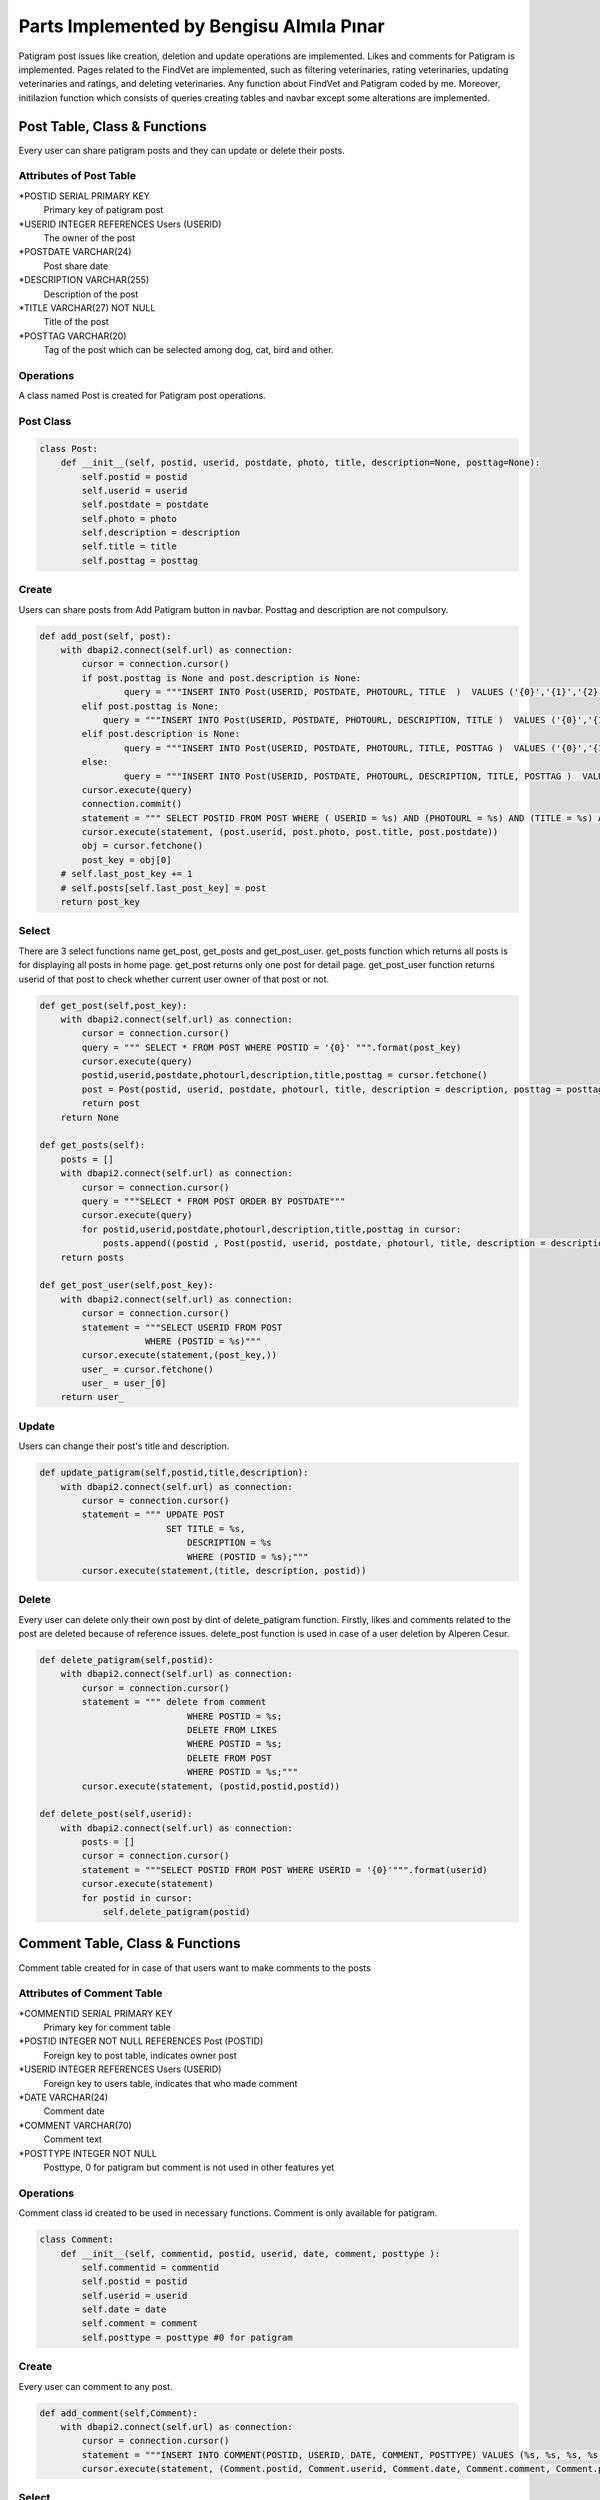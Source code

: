 Parts Implemented by Bengisu Almıla Pınar
===============================

Patigram post issues like creation, deletion and update operations are implemented. Likes and comments for Patigram is implemented. Pages related to the FindVet are implemented, such as filtering veterinaries, rating veterinaries, updating veterinaries and ratings, and deleting veterinaries. Any function about FindVet and Patigram coded by me. Moreover, initilazion function which consists of queries creating tables and navbar except some alterations are implemented.

Post Table, Class & Functions 
-------------------------------------
Every user can share patigram posts and they can update or delete their posts.

Attributes of Post Table
^^^^^^^^^^^^^^^^^^^^^^^^^^^^^^^^

*POSTID SERIAL PRIMARY KEY
	Primary key of patigram post
*USERID INTEGER REFERENCES Users (USERID)
	The owner of the post
*POSTDATE VARCHAR(24)
    Post share date
*DESCRIPTION VARCHAR(255)
    Description of the post
*TITLE VARCHAR(27) NOT NULL
    Title of the post
*POSTTAG VARCHAR(20)
    Tag of the post which can be selected among dog, cat, bird and other.

Operations
^^^^^^^^^^
A class named Post is created for Patigram post operations.

Post Class
^^^^^
.. code-block:: python

    class Post:
        def __init__(self, postid, userid, postdate, photo, title, description=None, posttag=None):
            self.postid = postid
            self.userid = userid
            self.postdate = postdate
            self.photo = photo
            self.description = description
            self.title = title
            self.posttag = posttag

Create
^^^^^
Users can share posts from Add Patigram button in navbar. Posttag and description are not compulsory.

.. code-block:: python


    def add_post(self, post):
        with dbapi2.connect(self.url) as connection:
            cursor = connection.cursor()
            if post.posttag is None and post.description is None:
                    query = """INSERT INTO Post(USERID, POSTDATE, PHOTOURL, TITLE  )  VALUES ('{0}','{1}','{2}','{3}' );""".format(post.userid,post.postdate,post.photo, post.title)
            elif post.posttag is None:
                query = """INSERT INTO Post(USERID, POSTDATE, PHOTOURL, DESCRIPTION, TITLE )  VALUES ('{0}','{1}','{2}','{3}', '{4}' );""".format(post.userid,post.postdate,post.photo, post.description, post.title)
            elif post.description is None:
                    query = """INSERT INTO Post(USERID, POSTDATE, PHOTOURL, TITLE, POSTTAG )  VALUES ('{0}','{1}','{2}','{3}', '{4}' );""".format(post.userid,post.postdate,post.photo,  post.title, post.posttag)
            else:
                    query = """INSERT INTO Post(USERID, POSTDATE, PHOTOURL, DESCRIPTION, TITLE, POSTTAG )  VALUES ('{0}','{1}','{2}','{3}', '{4}', '{5}' );""".format(post.userid,post.postdate,post.photo, post.description, post.title, post.posttag)
            cursor.execute(query)
            connection.commit()
            statement = """ SELECT POSTID FROM POST WHERE ( USERID = %s) AND (PHOTOURL = %s) AND (TITLE = %s) AND (POSTDATE = %s) """
            cursor.execute(statement, (post.userid, post.photo, post.title, post.postdate))
            obj = cursor.fetchone()
            post_key = obj[0]
        # self.last_post_key += 1
        # self.posts[self.last_post_key] = post
        return post_key

Select
^^^^^
There are 3 select functions name get_post, get_posts and get_post_user. get_posts function which returns all posts is for displaying all posts in home page. get_post returns only one post for detail page. get_post_user function returns userid of that post to check whether current user owner of that post or not.

.. code-block:: python

    def get_post(self,post_key):
        with dbapi2.connect(self.url) as connection:
            cursor = connection.cursor()
            query = """ SELECT * FROM POST WHERE POSTID = '{0}' """.format(post_key)
            cursor.execute(query)
            postid,userid,postdate,photourl,description,title,posttag = cursor.fetchone()
            post = Post(postid, userid, postdate, photourl, title, description = description, posttag = posttag)            
            return post
        return None

    def get_posts(self):
        posts = []
        with dbapi2.connect(self.url) as connection:
            cursor = connection.cursor()
            query = """SELECT * FROM POST ORDER BY POSTDATE"""
            cursor.execute(query)
            for postid,userid,postdate,photourl,description,title,posttag in cursor:
                posts.append((postid , Post(postid, userid, postdate, photourl, title, description = description, posttag = posttag)))
        return posts

    def get_post_user(self,post_key):
        with dbapi2.connect(self.url) as connection:
            cursor = connection.cursor()
            statement = """SELECT USERID FROM POST
                        WHERE (POSTID = %s)"""
            cursor.execute(statement,(post_key,))
            user_ = cursor.fetchone()
            user_ = user_[0]
        return user_

Update
^^^^^

Users can change their post's title and description.

.. code-block:: python

    def update_patigram(self,postid,title,description):
        with dbapi2.connect(self.url) as connection:
            cursor = connection.cursor()
            statement = """ UPDATE POST
                            SET TITLE = %s,
                                DESCRIPTION = %s
                                WHERE (POSTID = %s);"""
            cursor.execute(statement,(title, description, postid))

Delete
^^^^^

Every user can delete only their own post by dint of delete_patigram function. Firstly, likes and comments related to the post are deleted because of reference issues. delete_post function is used in case of a user deletion by Alperen Cesur.

.. code-block:: python

    def delete_patigram(self,postid):
        with dbapi2.connect(self.url) as connection:
            cursor = connection.cursor()
            statement = """ delete from comment
                                WHERE POSTID = %s;
                                DELETE FROM LIKES
                                WHERE POSTID = %s;
                                DELETE FROM POST
                                WHERE POSTID = %s;"""
            cursor.execute(statement, (postid,postid,postid))

    def delete_post(self,userid):
        with dbapi2.connect(self.url) as connection:
            posts = []
            cursor = connection.cursor()
            statement = """SELECT POSTID FROM POST WHERE USERID = '{0}'""".format(userid)
            cursor.execute(statement)
            for postid in cursor:
                self.delete_patigram(postid)

Comment Table, Class & Functions 
-------------------------------------
Comment table created for in case of that users want to make comments to the posts 

Attributes of Comment Table
^^^^^^^^^^^^^^^^^^^^^^^^^^^^^^^^

*COMMENTID SERIAL PRIMARY KEY 
    Primary key for comment table
*POSTID INTEGER NOT NULL REFERENCES Post (POSTID)
    Foreign key to post table, indicates owner post
*USERID INTEGER REFERENCES Users (USERID)
    Foreign key to users table, indicates that who made comment
*DATE VARCHAR(24)
    Comment date
*COMMENT VARCHAR(70)
    Comment text
*POSTTYPE INTEGER NOT NULL 
    Posttype, 0 for patigram but comment is not used in other features yet

Operations
^^^^^^^^^^
Comment class id created to be used in necessary functions. Comment is only available for patigram.

.. code-block:: python

    class Comment:
        def __init__(self, commentid, postid, userid, date, comment, posttype ):
            self.commentid = commentid
            self.postid = postid 
            self.userid = userid
            self.date = date
            self.comment = comment
            self.posttype = posttype #0 for patigram


       
Create
^^^^^
Every user can comment to any post.

.. code-block:: python

    def add_comment(self,Comment):
        with dbapi2.connect(self.url) as connection:
            cursor = connection.cursor()
            statement = """INSERT INTO COMMENT(POSTID, USERID, DATE, COMMENT, POSTTYPE) VALUES (%s, %s, %s, %s, %s);"""
            cursor.execute(statement, (Comment.postid, Comment.userid, Comment.date, Comment.comment, Comment.posttype))

Select
^^^^^
Comments selected for listing in post detail page. Comment and users tables joined to get user's name and surname.

.. code-block:: python

    def get_comments(self, posttype, postid):
        comments = []
        with dbapi2.connect(self.url) as connection:
            cursor = connection.cursor()
            statement = """SELECT USERS.NAME, COMMENT.USERID,USERS.SURNAME,COMMENT.COMMENT FROM COMMENT JOIN USERS
                                ON (COMMENT.USERID = USERS.USERID)
                            WHERE (POSTTYPE = %s) AND (POSTID = %s)
                            ORDER BY COMMENTID DESC;"""
            cursor.execute(statement,(posttype,postid))
            connection.commit()
            for name, userid, surname, comment in cursor:
                comments.append({"name": name, "userid":userid, "surname": surname, "comment": comment}) 
        return comments

Delete
^^^^^ 
Users can not delete their comments ,I delete comments when deleting post. This function is implemented for user deleting, so it is used by Alperen Cesur.  

.. code-block:: python

    def delete_user_comments(self,userid):
        with dbapi2.connect(self.url) as connection:
            cursor = connection.cursor()
            statement = """DELETE FROM COMMENT WHERE USERID = '{0}' """.format(userid)
            cursor.execute(statement)


Likes Table, Class & Functions 
-------------------------------------
Likes table is created for liking posts, users can like or withdraw their like from post by hitting like button. Button color changes if they have already liked that post. 

Attributes of Likes Table
^^^^^^^^^^^^^^^^^^^^^^^^^^^^^^^^

*LIKEID SERIAL PRIMARY KEY
    Primary key for comment table
*POSTID INTEGER REFERENCES Post (POSTID)
    Foreign key to post table, indicates the post which is liked
*WHOLIKED INTEGER REFERENCES Users (USERID)
    Foreign key to users table, indicates that who liked the post
*DATE VARCHAR(24)
    Like date

Operations
^^^^^^^^^^
       
Create
^^^^^
Every user can like any post, but only once.

.. code-block:: python

    def patigram_add_like(self, post_key, userid, date_time):
            with dbapi2.connect(self.url) as connection:
                cursor = connection.cursor()
                statement = """INSERT INTO LIKES (POSTID, WHOLIKED, DATE) 
                                VALUES(%s, %s, %s);"""
                cursor.execute(statement, (post_key, userid, date_time))


Select
^^^^^
patigram_get_like_num, patigram_is_user_liked functions are implemented. patigram_get_like_num function returns post's like number individually for home page and post detail page. patigram_is_user_liked returns whether current user is liked the post. This function is used in home page for every post separately.

.. code-block:: python

    def patigram_get_like_num(self, postid):
        with dbapi2.connect(self.url) as connection:
            cursor = connection.cursor()
            statement = """ SELECT COUNT(POSTID) FROM LIKES
                            WHERE POSTID = %s;"""
            cursor.execute(statement,(postid,))
            likeN = cursor.fetchone()
            likeNum = likeN[0]
            like = int(likeNum)
        return like

    def patigram_is_user_liked(self, postid, userid):
        with dbapi2.connect(self.url) as connection:
            cursor = connection.cursor()
            statement = """SELECT DATE FROM LIKES
                            WHERE (WHOLIKED = %s) AND (POSTID = %s)"""
            cursor.execute(statement,(userid, postid))
            date = cursor.fetchone()
            # date = date[0]
            print(date)
            if date is None:
                return 0
            else:
                return 1

Delete
^^^^^ 
In patigram_delete_like and delete_user_likes functions likes are deleted. delete_user_likes function is implemented in case of deletion of a user. patigram_delete_like function is used for withdrawing likes.A post's likes will be deleted whenever post is deleted which is mentioned in post delete part.

.. code-block:: python

    def patigram_delete_like(self,postid,userid):
        with dbapi2.connect(self.url) as connection:
            cursor = connection.cursor()
            statement = """ DELETE FROM LIKES
                            WHERE(POSTID = %s) AND (WHOLIKED = %s);"""
            cursor.execute(statement,(postid,userid))

    def delete_user_likes(self,userid):
        with dbapi2.connect(self.url) as connection:
            cursor = connection.cursor()
            statement = """DELETE FROM LIKES WHERE WHOLIKED = '{0}' """.format(userid)
            cursor.execute(statement)





Vet Table, Class & Functions 
-------------------------------------
Users can find all veterinaries appended by admin in finVet page, they can find communication informations and scores of veterinaries.Moreover, veterinaries can be filtered by city.

Attributes of Vet Table
^^^^^^^^^^^^^^^^^^^^^^^^^^^^^^^^
*VETID SERIAL PRIMARY KEY,
    Primary key of the Vet
*ADDRESS VARCHAR(255) NOT NULL,
    Address of the Vet
*DISTRICT VARCHAR(20) NOT NULL,
    District of the Vet
*SERVICERATE FLOAT DEFAULT 0.0,
    Service rate of the Vet
*PRICERATE FLOAT DEFAULT 0.0,
    Price rate of the Vet
*TELEPHONE VARCHAR(15) NOT NULL UNIQUE,
    Telephone of the vet
*OVERALLSCORE FLOAT DEFAULT 0.0,
    Overall score of vet
*VETNAME VARCHAR(50) NOT NULL,
    Vet's name
*CITYID INTEGER REFERENCES CITY(CITYID),
    Reference key to the city table, vet's city license plate code
*VOTENUM INTEGER DEFAULT 0,
    Number of votes
*CHECK (((SERVICERATE >= 0.0) AND (SERVICERATE <= 10.0)) AND ((PRICERATE >= 0.0) AND (PRICERATE <= 10.0))  AND ((OVERALLSCORE >= 0.0) AND (OVERALLSCORE <= 10.0)))
    It is not a attribute, it controls that score will not exceed the limitations

Operations
^^^^^^^^^^
A class named Veteriner is created for Vet operations.

Veteriner Class
^^^^^
.. code-block:: python

    class Veteriner:
        def __init__ (self, vetid, address, district, serviceRate, priceRate, telephone, overallScore, vetName, voteNum, cityName):
            self.vetid = vetid
            self.address = address
            self.district = district
            self.serviceRate = serviceRate
            self.priceRate = priceRate
            self.telephone = telephone
            self.overallScore = overallScore
            self.vetName = vetName
            self.voteNum = voteNum
            self.cityName = cityName

Create
^^^^^
Users can not add veterinary, some veterinaries appended beginning of the program.

.. code-block:: python

    def create_initial_vets(self):
        with dbapi2.connect(self.url) as connection:
            cursor = connection.cursor()
            statement = """ INSERT INTO Vet(ADDRESS, DISTRICT, TELEPHONE, VETNAME, CITYID) VALUES ('Çeliktepe mah. Münir Kemal cd. no:38', 'Kağıthane', '02425676755', 'Çeliktepe Pati Veteriner', 34 );
                            INSERT INTO Vet(ADDRESS, DISTRICT, TELEPHONE, VETNAME, CITYID) VALUES ('Cikcilli mah. Gümüşler cd. no:52', 'Alanya', '02125152610', 'Cikcilli Veteriner', 7);
                            INSERT INTO Vet(ADDRESS, DISTRICT, TELEPHONE, VETNAME, CITYID) VALUES ('Gürsel mah. Komşu cd. no:95','Kağıthane', '02127656578', 'Patisever Veteriner', 34);
                            INSERT INTO Vet(ADDRESS, DISTRICT, TELEPHONE, VETNAME, CITYID) VALUES ('Yıldız mah. Abdülhamit cd. no:39', 'Beşiktaş','02128979908', 'Yıldız Veteriner', 34);
                            INSERT INTO Vet(ADDRESS, DISTRICT, TELEPHONE, VETNAME, CITYID) VALUES ('Saray mah. Mehmet Çavuş sk. no:10','Alanya', '024253979828','Alaiye Veteriner', 7);
                            INSERT INTO Vet(ADDRESS, DISTRICT, TELEPHONE, VETNAME, CITYID) VALUES ('Kırcalı mah. Şehzade sk. no:33', 'Merkez', '03585698005', 'Şehzade Pati Veteriner', 5 );
                            INSERT INTO Vet(ADDRESS, DISTRICT, TELEPHONE, VETNAME, CITYID) VALUES ('Hastane mah. Düzaltı cd. no:2', 'Meram', '06473849516', 'Meram Patileri Veteriner', 42);
                            INSERT INTO Vet(ADDRESS, DISTRICT, TELEPHONE, VETNAME, CITYID) VALUES ('Merkez mah. Kaptan Ali cd. no:61','Ortahisar', '06147904544', 'Mavi Bordo Veteriner', 61);"""
            cursor.execute(statement)
            connection.commit()

Select
^^^^^
3 functions are implemented to select information from vet table. get_vets returns all vets in FindVet home page. get_selected_vets returns vets which are filtered by city in FindVet home page. get_vet returns one vet for detail page.

.. code-block:: python

    def get_vets(self):
        with dbapi2.connect(self.url) as connection:
            vets = []
            cursor = connection.cursor()
            statement = """ SELECT VETID,DISTRICT,VETNAME, OVERALLSCORE, VOTENUM, CITY.CITYNAME FROM VET LEFT JOIN CITY
                            ON (VET.CITYID = CITY.CITYID)"""
            
            cursor.execute(statement)
            connection.commit()
            for vetid,district, vetname, score, votenum, cityname  in cursor:
                vets.append({ "vetid":vetid, "vetname":vetname, "district": district, "cityname":cityname,"score": score, "votenum":votenum})
        return vets

    def get_selected_vets(self, selectedid):
        with dbapi2.connect(self.url) as connection:
            vets = []
            cursor = connection.cursor()
            statement = """ SELECT VETID,DISTRICT,VETNAME, OVERALLSCORE, VOTENUM, CITY.CITYNAME FROM VET LEFT JOIN CITY
                            ON (VET.CITYID = CITY.CITYID)
                            WHERE ( VET.CITYID = %s) """
            
            cursor.execute(statement,(selectedid,))
            connection.commit()
            for vetid,district, vetname, score, votenum, cityname  in cursor:
                vets.append({ "vetid":vetid, "vetname":vetname, "district": district, "cityname":cityname,"score": score, "votenum":votenum})
        return vets



    def get_vet(self, vetid):
        with dbapi2.connect(self.url) as connection:
            cursor = connection.cursor()
            statement = """ SELECT VETID,ADDRESS,DISTRICT,SERVICERATE, PRICERATE, TELEPHONE, OVERALLSCORE, VETNAME, VOTENUM, CITYNAME
                            FROM VET LEFT JOIN CITY
                            ON(VET.CITYID = CITY.CITYID)
                            WHERE (VETID = %s)"""
            cursor.execute(statement,(vetid,))
            connection.commit()
            vetid, address, district, servicerate, pricerate, telephone, overallscore, vetname, votenum, cityname = cursor.fetchone()
            print("oddddd %s",cityname)
            vet = Veteriner(vetid, address, district, servicerate, pricerate, telephone, overallscore, vetname, votenum, cityname)
            print(vet.vetName)
            return vet
        return None

Update
^^^^^
Vet's scores are updated when a rating is deleted or inserted,therefore codes can be seen from rating table's functions. 

Delete
^^^^^
Only admin named Bengisu Pınar whose userid equals 1 can delete veterinaries, when current user is admin in FindVet home page delete button will be appear for every veterinary.

.. code-block:: python
    
    def delete_vet(self,vet_id):
        with dbapi2.connect(self.url) as connection:
            cursor = connection.cursor()
            statement = """ delete from rating where (vetid = %s);
                            delete from vet where (vetid = %s);"""
            cursor.execute(statement, (vet_id, vet_id))
            connection.commit()



Rating Table, Class & Functions 
-------------------------------------
Rating table is created for evaluating veterinaries. Users can evaluate veterinaries only once, but they can change rating.

Attributes of Rating Table
^^^^^^^^^^^^^^^^^^^^^^^^^^^^^^^^

*RATEID SERIAL PRIMARY KEY,
    Primary key of the rating
*USERID INTEGER REFERENCES USERS(USERID),
    Owner of rating
*VETID INTEGER REFERENCES VET(VETID),
    rated veterinary
*OVERALLSCORE INTEGER NOT NULL,
    Overall score of the rate
*PRICERATE INTEGER NOT NULL,
    Price rate of the rate
*SERVICERATE INTEGER NOT NULL,
    Service rate of the rate
*COMMENT VARCHAR(255),
    Comment made by user 
*DATE VARCHAR(24) NOT NULL,
    Date of the rating
*TITLE VARCHAR(50) NOT NULL
    Title of the rating

Operations
^^^^^^^^^^
A class named Rate is created for Rating vet operations.

Rate Class
^^^^^
.. code-block:: python

    class Rate:
        def __init__(self, rateid, userid, vetid, overallScore, priceRate, serviceRate, comment, title, date):
            self.rateid = rateid
            self.userid = userid
            self.vetid = vetid
            self.overallScore = overallScore
            self.priceRate = priceRate
            self.serviceRate = serviceRate
            self.comment = comment
            self.title = title
            self.date = date

Create
^^^^^
Users can evaluate veterinaries by adding rate. Rate's scores were restricted in [0,5] interval by range input elements.

.. code-block:: python

    def add_rate(self, rate):
        with dbapi2.connect(self.url) as connection:
            cursor = connection.cursor()
            statement = """SELECT * FROM RATING
                            WHERE (USERID = %s) AND (VETID = %s)"""
            cursor.execute(statement,(rate.userid, rate.vetid))
            if cursor.fetchone() is not None:
                print("none değilmiş")
                self.delete_rate(rate.userid, rate.vetid)       
            statement = """INSERT INTO Rating(USERID, VETID, OVERALLSCORE, PRICERATE, SERVICERATE, COMMENT, DATE, TITLE)
                        VALUES(%s, %s, %s, %s, %s, %s, %s, %s);"""
            cursor.execute(statement,(rate.userid, rate.vetid, rate.overallScore, rate.priceRate, rate.serviceRate, rate.comment, rate.date, rate.title))
            #Scores must be updated
            statement =    """ UPDATE Vet
                                SET OVERALLSCORE = ((OVERALLSCORE * VOTENUM) + (%s)) / (VOTENUM+1),
                                    PRICERATE = ((PRICERATE * VOTENUM) + (%s)) / (VOTENUM+1),
                                    SERVICERATE = ((SERVICERATE * VOTENUM) + (%s)) / (VOTENUM+1),
                                    VOTENUM = VOTENUM + 1
                                WHERE (VETID = %s);"""
            cursor.execute(statement, (rate.overallScore, rate.priceRate, rate.serviceRate, rate.vetid))


Select
^^^^^
Evaluations made before are displayed in vet custom page, all ratings are pulled for  the vet in get_rates function. 

.. code-block:: python

    def get_rates(self,vetid):
        rates = []
        with dbapi2.connect(self.url) as connection:
            cursor = connection.cursor()
            statement = """SELECT rating.userid, rateid, name, surname, vetid,  overallScore, priceRate, serviceRate, comment, date, title FROM RATING LEFT JOIN USERS
                            ON (RATING.USERID = USERS.USERID)
                            WHERE (VETID = %s)"""
            cursor.execute(statement, (vetid,))
            
            for userid, rateid, name, surname, vetid, overallScore, priceRate, serviceRate, comment, date, title in cursor:
                user = name + " " + surname
                rates.append((userid, (Rate(rateid, user, vetid, overallScore, priceRate, serviceRate, comment, title, date))))
        return rates

Update
^^^^^
    Users can change their rating comments.

.. code-block:: python

    def update_rating(self,vetid,userid,comment,date):
        with dbapi2.connect(self.url) as connection:
            cursor = connection.cursor()
            statement = """UPDATE RATING
                            SET COMMENT = %s,
                                DATE = %s
                            WHERE (USERID = %s) AND (VETID = %s);"""
            cursor.execute(statement,(comment, date, userid, vetid))
            connection.commit()


Delete
^^^^^
Users can not delete their ratings. But if they try to add second rating to the same vet, their old rate will be deleted and new one will be added. delete_user_rating function is used when a user is deleted from database.

.. code-block:: python

    def delete_user_rating(self,userid):
        with dbapi2.connect(self.url) as connection:
            cursor = connection.cursor()
            statement = """DELETE FROM RATING WHERE USERID = '{0}' """.format(userid)
            cursor.execute(statement)


    def delete_rate(self, userid, vetid):
        with dbapi2.connect(self.url) as connection:
            cursor = connection.cursor() 
            statement = """ SELECT OVERALLSCORE, PRICERATE, SERVICERATE FROM RATING
                            WHERE (USERID = %s) AND (VETID = %s)""" 
            cursor.execute(statement,(userid, vetid)) 
            overall, price, service = cursor.fetchone()

            statement = """DELETE FROM RATING
                            WHERE (USERID = %s) AND (VETID = %s);"""   
            cursor.execute(statement,(userid, vetid))
            statement=""" SELECT VOTENUM FROM VET
                        WHERE (VETID = %s)"""
            cursor.execute(statement,(vetid,))
            voteN = cursor.fetchone()
            vote = voteN[0]
            vot = int(vote)
            print(vot)
            if vot is 1:
                statement = """ UPDATE VET
                            SET OVERALLSCORE = 0,
                                PRICERATE = 0,
                                SERVICERATE = 0,
                                VOTENUM = 0
                                WHERE (VETID = %s);"""
                cursor.execute(statement,(vetid,))
            else:
                statement =    """ UPDATE Vet
                                    SET OVERALLSCORE = ((OVERALLSCORE * VOTENUM) - %s) / (VOTENUM-1),
                                        PRICERATE = ((PRICERATE * VOTENUM) - %s) / (VOTENUM-1),
                                        SERVICERATE = ((SERVICERATE * Vet.VOTENUM) - %s) / (VOTENUM-1),
                                        VOTENUM = VOTENUM - 1
                                    WHERE (VETID = %s);"""
                cursor.execute(statement, (overall, price, service, vetid))



City Table, Class & Functions 
-------------------------------------
City table is created for keeping city integer in Vet table as city license plate code.

Attributes of City Table
^^^^^^^^^^^^^^^^^^^^^^^^^^^^^^^^

*CITYID INTEGER PRIMARY KEY
    plate code of the city, primary key of to the City table
*CITYNAME VARCHAR(30)
    Name of the city

Operations
^^^^^^^^^^
This table is used for filtering veterinaries and to acquire city name from plate code.


Create
^^^^^
This table should be consist of all 81 cities in Turkey, but necessary cities are inserted since veterinaries which are appended did not comprise all cities.

.. code-block:: python

    def create_initial_cities(self):
        with dbapi2.connect(self.url) as connection:
            cursor = connection.cursor()
            statement = """INSERT INTO CITY VALUES(1, 'Adana'); 
                        INSERT INTO CITY VALUES(7, 'Antalya');
                        INSERT INTO CITY VALUES(34, 'İstanbul'); 
                        INSERT INTO CITY VALUES(35, 'İzmir');
                        INSERT INTO CITY VALUES(5, 'Amasya'); 
                        INSERT INTO CITY VALUES(61, 'Trabzon');
                        INSERT INTO CITY VALUES(43, 'Kütahya'); 
                        INSERT INTO CITY VALUES(42, 'Konya'); 
                        INSERT INTO CITY VALUES(6, 'Ankara');
                        INSERT INTO CITY VALUES(10, 'Bursa');"""
            cursor.execute(statement)
            connection.commit()

Select
^^^^^
Two functions are implemented named get_vet_cities and get_cityname. get_cityname function used for obtain cityname from plate get. get_vet_cities function is implemented for filtering, this functions returns cities with one condition; at least one veterinary have to be found in every city returned.

.. code-block:: python

    def get_vet_cities(self):
        with dbapi2.connect(self.url) as connection:
            cities = []
            cursor = connection.cursor()
            statement = """SELECT DISTINCT CITY.CITYID, CITY.CITYNAME FROM VET LEFT JOIN CITY 
                            ON (VET.CITYID = CITY.CITYID) 
                            ORDER BY CITY.CITYID ASC;"""
            cursor.execute(statement)
            connection.commit()
            for cityid, city_name in cursor:
                cities.append((cityid, city_name))
            return cities

    def get_cityname(self, cityid):
        with dbapi2.connect(self.url) as connection:
            cursor = connection.cursor()
            statement = """SELECT CITYNAME FROM CITY
                            WHERE (CITYID = %s)"""
            cursor.execute(statement, (cityid,))
            connection.commit()
            city_name = cursor.fetchone()
            city_name = city_name[0]
            return city_name
UPDATE AND DELETE
^^^^^
Uptade and delete operations were not necessary for this table
